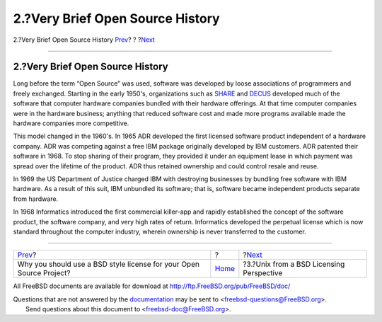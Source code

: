 =================================
2.?Very Brief Open Source History
=================================

.. raw:: html

   <div class="navheader">

2.?Very Brief Open Source History
`Prev <index.html>`__?
?
?\ `Next <unix-license.html>`__

--------------

.. raw:: html

   </div>

.. raw:: html

   <div class="sect1">

.. raw:: html

   <div class="titlepage" xmlns="">

.. raw:: html

   <div>

.. raw:: html

   <div>

2.?Very Brief Open Source History
---------------------------------

.. raw:: html

   </div>

.. raw:: html

   </div>

.. raw:: html

   </div>

Long before the term “Open Source” was used, software was developed by
loose associations of programmers and freely exchanged. Starting in the
early 1950's, organizations such as `SHARE <http://www.share.org>`__ and
`DECUS <http://www.decus.org>`__ developed much of the software that
computer hardware companies bundled with their hardware offerings. At
that time computer companies were in the hardware business; anything
that reduced software cost and made more programs available made the
hardware companies more competitive.

This model changed in the 1960's. In 1965 ADR developed the first
licensed software product independent of a hardware company. ADR was
competing against a free IBM package originally developed by IBM
customers. ADR patented their software in 1968. To stop sharing of their
program, they provided it under an equipment lease in which payment was
spread over the lifetime of the product. ADR thus retained ownership and
could control resale and reuse.

In 1969 the US Department of Justice charged IBM with destroying
businesses by bundling free software with IBM hardware. As a result of
this suit, IBM unbundled its software; that is, software became
independent products separate from hardware.

In 1968 Informatics introduced the first commercial killer-app and
rapidly established the concept of the software product, the software
company, and very high rates of return. Informatics developed the
perpetual license which is now standard throughout the computer
industry, wherein ownership is never transferred to the customer.

.. raw:: html

   </div>

.. raw:: html

   <div class="navfooter">

--------------

+------------------------------------------------------------------------+-------------------------+---------------------------------------------+
| `Prev <index.html>`__?                                                 | ?                       | ?\ `Next <unix-license.html>`__             |
+------------------------------------------------------------------------+-------------------------+---------------------------------------------+
| Why you should use a BSD style license for your Open Source Project?   | `Home <index.html>`__   | ?3.?Unix from a BSD Licensing Perspective   |
+------------------------------------------------------------------------+-------------------------+---------------------------------------------+

.. raw:: html

   </div>

All FreeBSD documents are available for download at
http://ftp.FreeBSD.org/pub/FreeBSD/doc/

| Questions that are not answered by the
  `documentation <http://www.FreeBSD.org/docs.html>`__ may be sent to
  <freebsd-questions@FreeBSD.org\ >.
|  Send questions about this document to <freebsd-doc@FreeBSD.org\ >.
